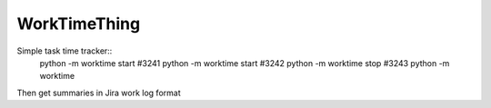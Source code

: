 WorkTimeThing
========

Simple task time tracker::
    python -m worktime start #3241
    python -m worktime start #3242
    python -m worktime stop #3243
    python -m worktime


Then get summaries in Jira work log format
